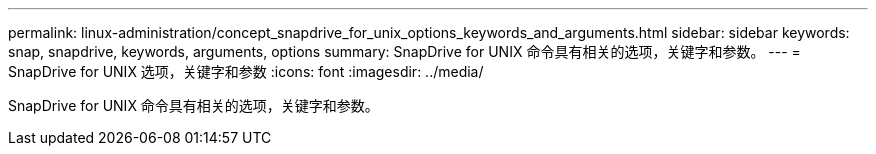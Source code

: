 ---
permalink: linux-administration/concept_snapdrive_for_unix_options_keywords_and_arguments.html 
sidebar: sidebar 
keywords: snap, snapdrive, keywords, arguments, options 
summary: SnapDrive for UNIX 命令具有相关的选项，关键字和参数。 
---
= SnapDrive for UNIX 选项，关键字和参数
:icons: font
:imagesdir: ../media/


[role="lead"]
SnapDrive for UNIX 命令具有相关的选项，关键字和参数。
